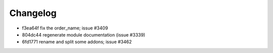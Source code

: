 
Changelog
---------

- f3ea64f fix the order_name; issue #3409
- 804dc44 regenerate module documentation (issue #3339)
- 6fd1771 rename and split some addons; issue #3462

